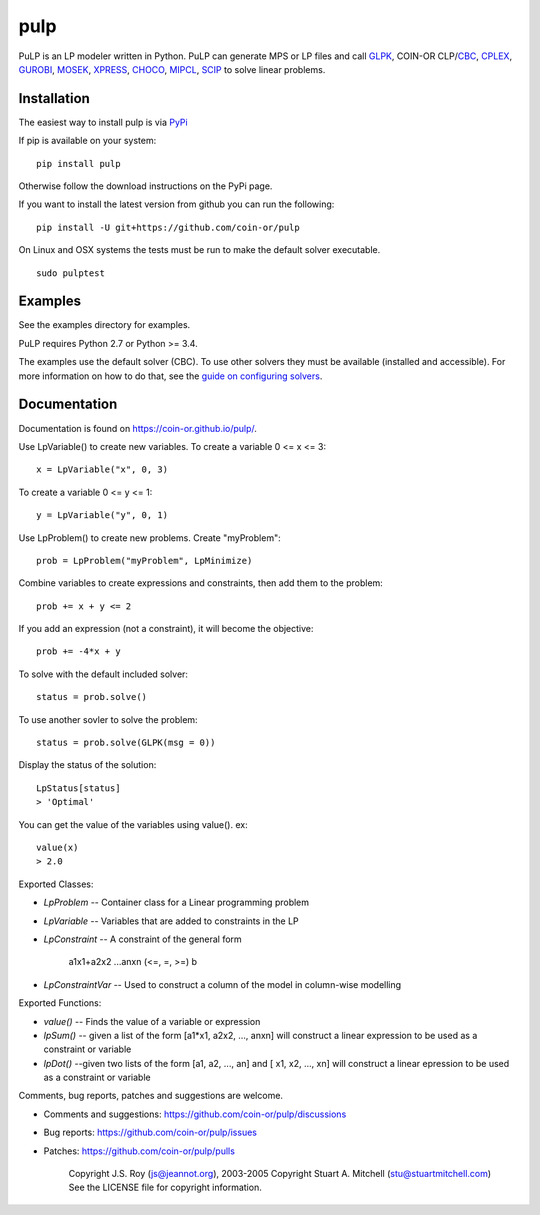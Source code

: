 pulp
**************************
.. image:: https://travis-ci.org/coin-or/pulp.svg?branch=master
    :target: https://travis-ci.org/coin-or/pulp

PuLP is an LP modeler written in Python. PuLP can generate MPS or LP files
and call GLPK_, COIN-OR CLP/`CBC`_, CPLEX_, GUROBI_, MOSEK_, XPRESS_, CHOCO_, MIPCL_, SCIP_ to solve linear
problems.

Installation
================

The easiest way to install pulp is via `PyPi <https://pypi.python.org/pypi/PuLP>`_

If pip is available on your system::

     pip install pulp

Otherwise follow the download instructions on the PyPi page.


If you want to install the latest version from github you can run the following::

    pip install -U git+https://github.com/coin-or/pulp


On Linux and OSX systems the tests must be run to make the default
solver executable.

::

     sudo pulptest

Examples
================

See the examples directory for examples.

PuLP requires Python 2.7 or Python >= 3.4.

The examples use the default solver (CBC). To use other solvers they must be available (installed and accessible). For more information on how to do that, see the `guide on configuring solvers <https://coin-or.github.io/pulp/guides/how_to_configure_solvers.html>`_.

Documentation
================

Documentation is found on https://coin-or.github.io/pulp/.


Use LpVariable() to create new variables. To create a variable 0 <= x <= 3::

     x = LpVariable("x", 0, 3)

To create a variable 0 <= y <= 1::

     y = LpVariable("y", 0, 1)

Use LpProblem() to create new problems. Create "myProblem"::

     prob = LpProblem("myProblem", LpMinimize)

Combine variables to create expressions and constraints, then add them to the
problem::

     prob += x + y <= 2

If you add an expression (not a constraint), it will
become the objective::

     prob += -4*x + y

To solve with the default included solver::

     status = prob.solve()

To use another sovler to solve the problem::

     status = prob.solve(GLPK(msg = 0))

Display the status of the solution::

     LpStatus[status]
     > 'Optimal'

You can get the value of the variables using value(). ex::

     value(x)
     > 2.0

Exported Classes:

* `LpProblem` -- Container class for a Linear programming problem
* `LpVariable` -- Variables that are added to constraints in the LP
* `LpConstraint` -- A constraint of the general form

      a1x1+a2x2 ...anxn (<=, =, >=) b

*  `LpConstraintVar` -- Used to construct a column of the model in column-wise modelling

Exported Functions:

* `value()` -- Finds the value of a variable or expression
* `lpSum()` -- given a list of the form [a1*x1, a2x2, ..., anxn] will construct a linear expression to be used as a constraint or variable
* `lpDot()` --given two lists of the form [a1, a2, ..., an] and [ x1, x2, ..., xn] will construct a linear epression to be used as a constraint or variable

Comments, bug reports, patches and suggestions are welcome.

* Comments and suggestions: https://github.com/coin-or/pulp/discussions
* Bug reports: https://github.com/coin-or/pulp/issues
* Patches: https://github.com/coin-or/pulp/pulls

     Copyright J.S. Roy (js@jeannot.org), 2003-2005
     Copyright Stuart A. Mitchell (stu@stuartmitchell.com)
     See the LICENSE file for copyright information.

.. _Python: http://www.python.org/

.. _GLPK: http://www.gnu.org/software/glpk/glpk.html
.. _CBC: https://github.com/coin-or/Cbc
.. _CPLEX: http://www.cplex.com/
.. _GUROBI: http://www.gurobi.com/
.. _MOSEK: https://www.mosek.com/
.. _XPRESS: https://www.fico.com/es/products/fico-xpress-solver
.. _CHOCO: https://choco-solver.org/
.. _MIPCL: http://mipcl-cpp.appspot.com/
.. _SCIP: https://www.scipopt.org/
